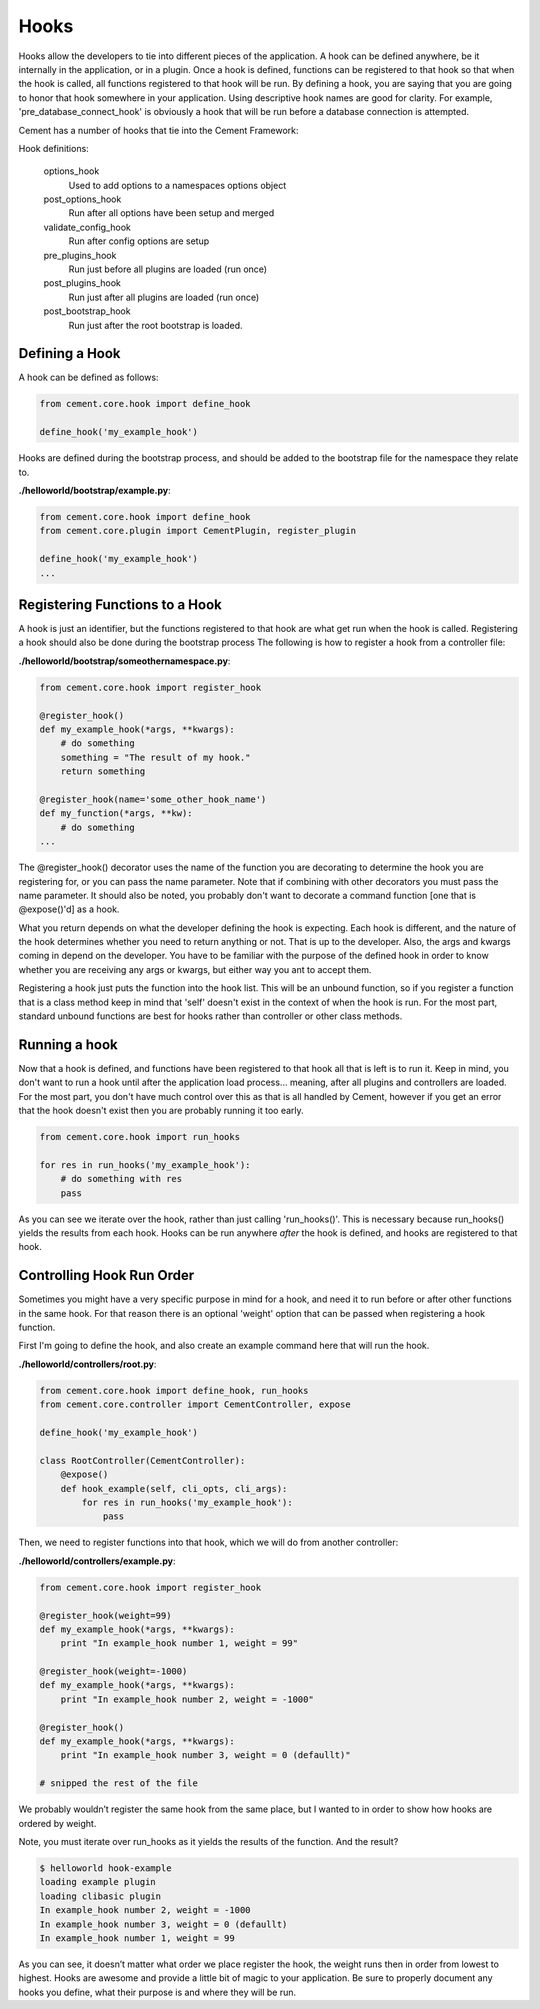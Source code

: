 Hooks
=====

Hooks allow the developers to tie into different pieces of the application.
A hook can be defined anywhere, be it internally in the application, or in a
plugin.  Once a hook is defined, functions can be registered to that hook so
that when the hook is called, all functions registered to that hook will be 
run.  By defining a hook, you are saying that you are going to honor that hook
somewhere in your application.  Using descriptive hook names are good for
clarity.  For example, 'pre_database_connect_hook' is obviously a hook that
will be run before a database connection is attempted.

Cement has a number of hooks that tie into the Cement Framework:

Hook definitions:

    options_hook
        Used to add options to a namespaces options object

    post_options_hook
        Run after all options have been setup and merged

    validate_config_hook
        Run after config options are setup

    pre_plugins_hook
        Run just before all plugins are loaded (run once)

    post_plugins_hook
        Run just after all plugins are loaded (run once)
    
    post_bootstrap_hook
        Run just after the root bootstrap is loaded.
        
    
Defining a Hook
---------------

A hook can be defined as follows:

.. code-block:: python

    from cement.core.hook import define_hook
    
    define_hook('my_example_hook')


Hooks are defined during the bootstrap process, and should be added to the 
bootstrap file for the namespace they relate to.

**./helloworld/bootstrap/example.py**:

.. code-block:: python

    from cement.core.hook import define_hook
    from cement.core.plugin import CementPlugin, register_plugin
    
    define_hook('my_example_hook')
    ...
            

Registering Functions to a Hook
-------------------------------

A hook is just an identifier, but the functions registered to that hook are 
what get run when the hook is called.  Registering a hook should also be done
during the bootstrap process The following is how to register a hook from a 
controller file:

**./helloworld/bootstrap/someothernamespace.py**:

.. code-block:: python

    from cement.core.hook import register_hook
    
    @register_hook()
    def my_example_hook(*args, **kwargs):
        # do something
        something = "The result of my hook."
        return something
    
    @register_hook(name='some_other_hook_name')
    def my_function(*args, **kw):
        # do something
    ...
    
    
The @register_hook() decorator uses the name of the function you are 
decorating to determine the hook you are registering for, or you can pass the
name parameter.  Note that if combining with other decorators you must pass
the name parameter.  It should also be noted, you probably don't want to 
decorate a command function [one that is @expose()'d] as a hook.

What you return depends on what the developer defining the hook is expecting.
Each hook is different, and the nature of the hook determines whether you need
to return anything or not.  That is up to the developer.  Also, the args and
kwargs coming in depend on the developer.  You have to be familiar with 
the purpose of the defined hook in order to know whether you are receiving any
args or kwargs, but either way you ant to accept them.

Registering a hook just puts the function into the hook list.  This will be an
unbound function, so if you register a function that is a class method keep in
mind that 'self' doesn't exist in the context of when the hook is run.  For the
most part, standard unbound functions are best for hooks rather than controller
or other class methods.


Running a hook
--------------

Now that a hook is defined, and functions have been registered to that hook
all that is left is to run it.  Keep in mind, you don't want to run a hook
until after the application load process... meaning, after all plugins and 
controllers are loaded.  For the most part, you don't have much control over
this as that is all handled by Cement, however if you get an error that the
hook doesn't exist then you are probably running it too early.

.. code-block:: python

    from cement.core.hook import run_hooks
    
    for res in run_hooks('my_example_hook'):
        # do something with res
        pass
        
As you can see we iterate over the hook, rather than just calling 
'run_hooks()'.  This is necessary because run_hooks() yields the results from
each hook.  Hooks can be run anywhere *after* the hook is defined, and hooks
are registered to that hook.


Controlling Hook Run Order
--------------------------

Sometimes you might have a very specific purpose in mind for a hook, and need
it to run before or after other functions in the same hook.  For that reason
there is an optional 'weight' option that can be passed when registering a
hook function.  

First I'm going to define the hook, and also create an example command here
that will run the hook.

**./helloworld/controllers/root.py**:

.. code-block:: python

    from cement.core.hook import define_hook, run_hooks
    from cement.core.controller import CementController, expose
    
    define_hook('my_example_hook')
    
    class RootController(CementController):
        @expose()
        def hook_example(self, cli_opts, cli_args):
            for res in run_hooks('my_example_hook'):
                pass
                

Then, we need to register functions into that hook, which we will do from 
another controller:
                
**./helloworld/controllers/example.py**:

.. code-block:: python

    from cement.core.hook import register_hook
    
    @register_hook(weight=99)
    def my_example_hook(*args, **kwargs):
        print "In example_hook number 1, weight = 99"

    @register_hook(weight=-1000)
    def my_example_hook(*args, **kwargs):
        print "In example_hook number 2, weight = -1000"

    @register_hook()
    def my_example_hook(*args, **kwargs):
        print "In example_hook number 3, weight = 0 (defaullt)"

    # snipped the rest of the file


We probably wouldn’t register the same hook from the same place, but I wanted 
to in order to show how hooks are ordered by weight. 

Note, you must iterate over run_hooks as it yields the results of the 
function. And the result?

.. code-block:: text

    $ helloworld hook-example
    loading example plugin
    loading clibasic plugin
    In example_hook number 2, weight = -1000
    In example_hook number 3, weight = 0 (defaullt)
    In example_hook number 1, weight = 99


As you can see, it doesn’t matter what order we place register the hook, the 
weight runs then in order from lowest to highest.  Hooks are awesome and 
provide a little bit of magic to your application.  Be sure to properly 
document any hooks you define, what their purpose is and where they will 
be run.

